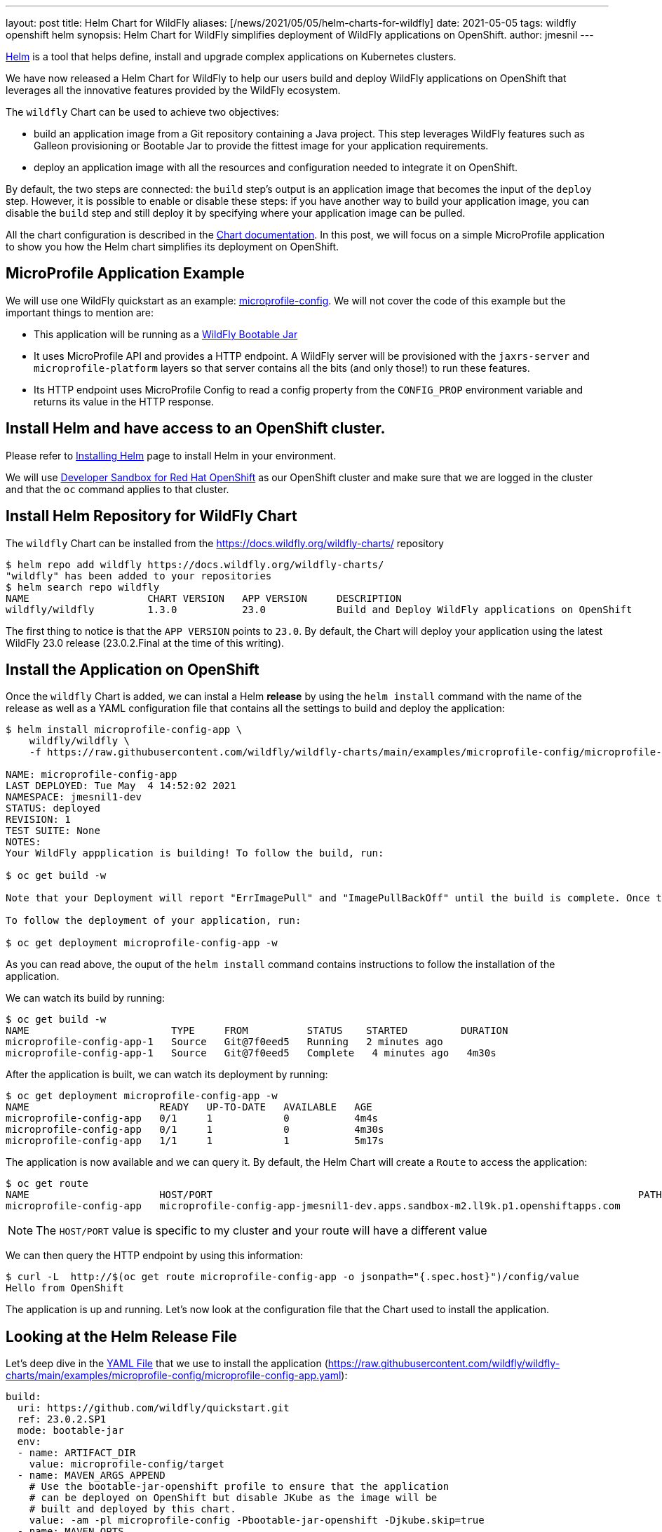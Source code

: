 ---
layout: post
title: Helm Chart for WildFly
aliases: [/news/2021/05/05/helm-charts-for-wildfly]
date: 2021-05-05
tags: wildfly openshift helm
synopsis: Helm Chart for WildFly simplifies deployment of WildFly applications on OpenShift.
author: jmesnil
---

https://helm.sh[Helm] is a tool that helps define, install and upgrade complex applications on Kubernetes clusters.

We have now released a Helm Chart for WildFly to help our users build and deploy WildFly applications on OpenShift that leverages all the innovative features provided by the WildFly ecosystem.

The `wildfly` Chart can be used to achieve two objectives:

* build an application image from a Git repository containing a Java project. This step leverages WildFly features such as Galleon provisioning or Bootable Jar to provide the fittest image for your application requirements.
* deploy an application image with all the resources and configuration needed to integrate it on OpenShift.

By default, the two steps are connected: the `build` step's output is an application image that becomes the input of the `deploy` step.
However, it is possible to enable or disable these steps: if you have another way to build your application image, you can disable the `build` step and still deploy it by specifying where your application image can be pulled.

All the chart configuration is described in the https://github.com/wildfly/wildfly-charts/blob/main/charts/wildfly/README.md[Chart documentation].
In this post, we will focus on a simple MicroProfile application to show you how the Helm chart simplifies its deployment on OpenShift.

## MicroProfile Application Example

We will use one WildFly quickstart as an example: https://github.com/wildfly/quickstart/tree/master/microprofile-config[microprofile-config].
We will not cover the code of this example but the important things to mention are:

* This application will be running as a https://docs.wildfly.org/bootablejar/[WildFly Bootable Jar]
* It uses MicroProfile API and provides a HTTP endpoint. A WildFly server will be provisioned with the `jaxrs-server` and `microprofile-platform` layers so that server contains all the bits (and only those!) to run these features.
* Its HTTP endpoint uses MicroProfile Config to read a config property from the `CONFIG_PROP` environment variable and returns its value in the HTTP response.

## Install Helm and have access to an OpenShift cluster.

Please refer to https://helm.sh/docs/intro/install/[Installing Helm] page to install Helm in your environment.

We will use https://developers.redhat.com/developer-sandbox[Developer Sandbox for Red Hat OpenShift] as our OpenShift cluster and make sure that we are logged in the cluster and that the `oc` command applies to that cluster.

## Install Helm Repository for WildFly Chart

The `wildfly` Chart can be installed from the https://docs.wildfly.org/wildfly-charts/ repository

[source,options="nowrap"]
----
$ helm repo add wildfly https://docs.wildfly.org/wildfly-charts/
"wildfly" has been added to your repositories
$ helm search repo wildfly
NAME                    CHART VERSION   APP VERSION     DESCRIPTION
wildfly/wildfly         1.3.0           23.0            Build and Deploy WildFly applications on OpenShift
----

The first thing to notice is that the `APP VERSION` points to `23.0`. By default, the Chart will deploy your application using the latest WildFly 23.0 release (23.0.2.Final at the time of this writing).

## Install the Application on OpenShift

Once the `wildfly` Chart is added, we can instal a Helm *release* by using the `helm install` command with the name of the release as well as a YAML configuration file that contains all the settings to build and deploy the application:

[source]
----
$ helm install microprofile-config-app \
    wildfly/wildfly \
    -f https://raw.githubusercontent.com/wildfly/wildfly-charts/main/examples/microprofile-config/microprofile-config-app.yaml

NAME: microprofile-config-app
LAST DEPLOYED: Tue May  4 14:52:02 2021
NAMESPACE: jmesnil1-dev
STATUS: deployed
REVISION: 1
TEST SUITE: None
NOTES:
Your WildFly appplication is building! To follow the build, run:

$ oc get build -w

Note that your Deployment will report "ErrImagePull" and "ImagePullBackOff" until the build is complete. Once the build is complete, your image will be automatically rolled out.

To follow the deployment of your application, run:

$ oc get deployment microprofile-config-app -w
----

As you can read above, the ouput of the `helm install` command contains instructions to follow the installation of the application.

We can watch its build by running:

[source]
----
$ oc get build -w
NAME                        TYPE     FROM          STATUS    STARTED         DURATION
microprofile-config-app-1   Source   Git@7f0eed5   Running   2 minutes ago
microprofile-config-app-1   Source   Git@7f0eed5   Complete   4 minutes ago   4m30s
----

After the application is built, we can watch its deployment by running:

[source]
----
$ oc get deployment microprofile-config-app -w
NAME                      READY   UP-TO-DATE   AVAILABLE   AGE
microprofile-config-app   0/1     1            0           4m4s
microprofile-config-app   0/1     1            0           4m30s
microprofile-config-app   1/1     1            1           5m17s
----

The application is now available and we can query it.
By default, the Helm Chart will create a `Route` to access the application:

[source]
----
$ oc get route
NAME                      HOST/PORT                                                                        PATH   SERVICES                  PORT    TERMINATION     WILDCARD
microprofile-config-app   microprofile-config-app-jmesnil1-dev.apps.sandbox-m2.ll9k.p1.openshiftapps.com          microprofile-config-app   <all>   edge/Redirect   None
----

[NOTE]
====
The `HOST/PORT` value is specific to my cluster and your route will have a different value
====

We can then query the HTTP endpoint by using this information:

[source]
----
$ curl -L  http://$(oc get route microprofile-config-app -o jsonpath="{.spec.host}")/config/value
Hello from OpenShift
----

The application is up and running.
Let's now look at the configuration file that the Chart used to install the application.

## Looking at the Helm Release File

Let's deep dive in the https://raw.githubusercontent.com/wildfly/wildfly-charts/main/examples/microprofile-config/microprofile-config-app.yaml[YAML File] that we use to install the application (https://raw.githubusercontent.com/wildfly/wildfly-charts/main/examples/microprofile-config/microprofile-config-app.yaml):

[source,yaml]
----
build:
  uri: https://github.com/wildfly/quickstart.git
  ref: 23.0.2.SP1
  mode: bootable-jar
  env:
  - name: ARTIFACT_DIR
    value: microprofile-config/target
  - name: MAVEN_ARGS_APPEND
    # Use the bootable-jar-openshift profile to ensure that the application
    # can be deployed on OpenShift but disable JKube as the image will be
    # built and deployed by this chart.
    value: -am -pl microprofile-config -Pbootable-jar-openshift -Djkube.skip=true
  - name: MAVEN_OPTS
    value: '-XX:MetaspaceSize=251m -XX:MaxMetaspaceSize=256m'
deploy:
  replicas: 1
  env:
  - name: CONFIG_PROP
    value: Hello from OpenShift
----

The first thing to notice is that the configuration file contains two main sections `build` and `deploy`.

The `build` section focuses on building the application image using an OpenShift `BuildConfig` resource.
The `BuildConfig` resource pulls the application from a Git repository (based on the `uri` and `ref` fields).

The `mode` field specifies which types of application image to build. There are two valid modes: `s2i` and `bootable-jar`.

The `s2i` build mode uses WildFly Source-to-Image (S2I) Builder and Runtime images to create the application image.
In the `bootable-jar` build mode, the `BuildConfig` will compile the application as a Bootable Jar and use the OpenJDK 11 image as the base image.

Finally there is an `env` section that contains any environment variables needed to *build* the image. We have three environment variables that are needed for Maven options.
As a whole they mean that we build only the specific `microprofile-config` Maven module from the quickstart Git repository with the `bootable-jar-openshift` Maven Profile (to create a Bootable Jar) and use its artifact as the target of the application image.

The `deploy` section focuses on deploying the application image on OpenShift. It creates different resources (`Deployment`, one or many `Services`, a `Route`) to make the application accessible from inside and outside the cluster by default.

We have only defined two fields in that section:

* `replicas` which specifies the number of pods that the application will use
* `env` wich are environment variables needed to *run* the image. In our example, we only have one named `CONFIG_PROP` and its value is used in the HTTP endpoint's response.

There are a lot of things to discuss with this chart and we will have other blog posts to showcase its features.
All of them are documented in the https://github.com/wildfly/wildfly-charts/blob/main/charts/wildfly/README.md[`wildfly` Chart documentation].

However as a last example, one of the interesting features of Helm is that the YAML configuration file can be overridden on the command line to provide additional customization to the application.

To highlight this, we will *upgrade* the application by changing the number of replicas of the applications so that we have `3` pods instead of `1` (by setting the `deploy.replicas` field to 3 with the `helm upgrade` command)

[source,options="nowrap"]
----
$ helm upgrade microprofile-config-app \
    wildfly/wildfly \
    -f https://raw.githubusercontent.com/wildfly/wildfly-charts/main/examples/microprofile-config/microprofile-config-app.yaml \
    --set deploy.replicas=3
Release "microprofile-config-app" has been upgraded. Happy Helming!
NAME: microprofile-config-app
LAST DEPLOYED: Tue May  4 15:21:29 2021
NAMESPACE: jmesnil1-dev
STATUS: deployed
REVISION: 2
TEST SUITE: None
NOTES:
----

If we watch the deployment, we see that the application is now scaling up to 3:

[source]
----
$ oc get deployment microprofile-config-app -w
NAME                      READY   UP-TO-DATE   AVAILABLE   AGE
microprofile-config-app   1/3     3            1           29m
microprofile-config-app   2/3     3            2           30m
microprofile-config-app   3/3     3            3           30m
----

## Conclusion

The Helm Chart for WildFly simplifies building and deploying WildFly application on OpenShift and Kubernetes.

This `wildfly` Chart is designed to leverage WildFly features (such as Bootable Jar, Galleon provisioning, S2I) to make sure WildFly applications can be deployed and maintained on OpenShift with ease.

## More information

* https://helm.sh[Helm - The package manager for Kubernetes]
* https://github.com/wildfly/wildfly-charts[wildfly-charts Project Page]
* https://github.com/wildfly/wildfly-charts/blob/main/charts/wildfly/README.md[`wildfly` Chart documentation]
* https://developers.redhat.com/developer-sandbox[Developer Sandbox for Red Hat OpenShift]
* https://docs.wildfly.org/bootablejar/[WildFly Bootable Jar]
